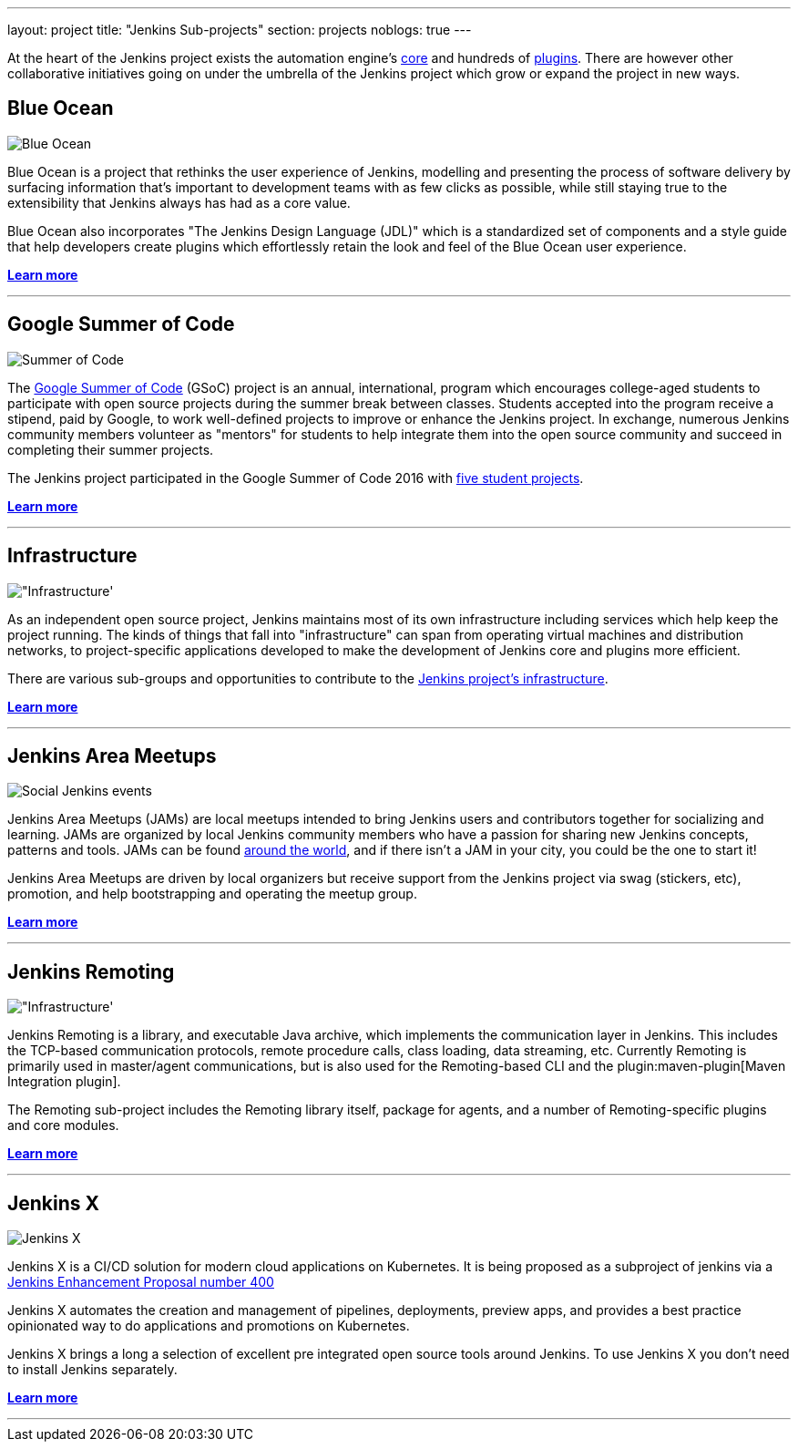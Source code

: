 ---
layout: project
title: "Jenkins Sub-projects"
section: projects
noblogs: true
---

At the heart of the Jenkins project exists the automation engine's
link:https://github.com/jenkinsci/jenkins[core] and hundreds of
link:https://wiki.jenkins-ci.org/display/JENKINS/Plugins[plugins]. There are
however other collaborative initiatives going on under the umbrella of the
Jenkins project which grow or expand the project in new ways.

== Blue Ocean

image:/images/sunnyblueocean.png["Blue Ocean", role=right]

Blue Ocean is a project that rethinks the user experience of Jenkins, modelling
and presenting the process of software delivery by surfacing information that's
important to development teams with as few clicks as possible, while still
staying true to the extensibility that Jenkins always has had as a core value.


Blue Ocean also incorporates "The Jenkins Design Language (JDL)" which is a
standardized set of components and a style guide that help developers create
plugins which effortlessly retain the look and feel of the Blue Ocean user
experience.


link:blueocean[*Learn more*]

---


== Google Summer of Code

image:/images/plugin.png["Summer of Code", role=left]

The
link:https://developers.google.com/open-source/gsoc/[Google Summer of Code]
(GSoC) project is an annual, international, program which encourages
college-aged students to participate with open source projects during the summer
break between classes. Students accepted into the program receive a stipend,
paid by Google, to work well-defined projects to improve or enhance the Jenkins
project.  In exchange, numerous Jenkins community members volunteer as "mentors"
for students to help integrate them into the open source community and succeed
in completing their summer projects.

The Jenkins project participated in the Google Summer of Code 2016 with
link:https://summerofcode.withgoogle.com/organizations/5668199471251456/[five student projects].

link:gsoc[*Learn more*]

---


== Infrastructure

image:/images/network-workgroup.png["Infrastructure', role=right]

As an independent open source project, Jenkins maintains most of its own
infrastructure including services which help keep the project running.
The kinds of things that fall into "infrastructure" can span from operating
virtual machines and distribution networks, to project-specific applications
developed to make the development of Jenkins core and plugins more efficient.

There are various sub-groups and opportunities to contribute to the
link:https://github.com/jenkins-infra[Jenkins project's infrastructure].

link:infrastructure[*Learn more*]

---


== Jenkins Area Meetups

image:/images/user.gif["Social Jenkins events", role=left]

Jenkins Area Meetups (JAMs) are local meetups intended to bring Jenkins users
and contributors together for socializing and learning.
JAMs are organized by local Jenkins community members who have a passion for
sharing new Jenkins concepts, patterns and tools. JAMs can be found
link:http://www.meetup.com/pro/jenkins/[around the world], and if there isn't a
JAM in your city, you could be the one to start it!

Jenkins Area Meetups are driven by local organizers but receive support from
the Jenkins project via swag (stickers, etc), promotion, and help bootstrapping
and operating the meetup group.

link:jam[*Learn more*]

---

== Jenkins Remoting

image:/images/network-workgroup.png["Infrastructure', role=right]

Jenkins Remoting is a library, and executable Java archive, which implements the communication layer in Jenkins.
This includes the TCP-based communication protocols, remote procedure calls, class loading, data streaming, etc.
Currently Remoting is primarily used in master/agent communications, but is also used for the Remoting-based CLI and the plugin:maven-plugin[Maven Integration plugin].

The Remoting sub-project includes the Remoting library itself, package for agents, and a number of Remoting-specific plugins and core modules.


link:remoting[*Learn more*]

---

== Jenkins X

image:/images/jenkins-x-logo.png["Jenkins X", role=left]

Jenkins X is a CI/CD solution for modern cloud applications on Kubernetes.
It is being proposed as a subproject of jenkins via a link:https://github.com/jenkinsci/jep/tree/master/jep/400[Jenkins Enhancement Proposal number 400]

Jenkins X automates the creation and management of pipelines, deployments, preview apps, and provides a best practice opinionated way to do applications and promotions on Kubernetes.

Jenkins X brings a long a selection of excellent pre integrated open source tools around Jenkins. To use Jenkins X you don't need to install Jenkins separately.

link:jenkins-x[*Learn more*]

---


